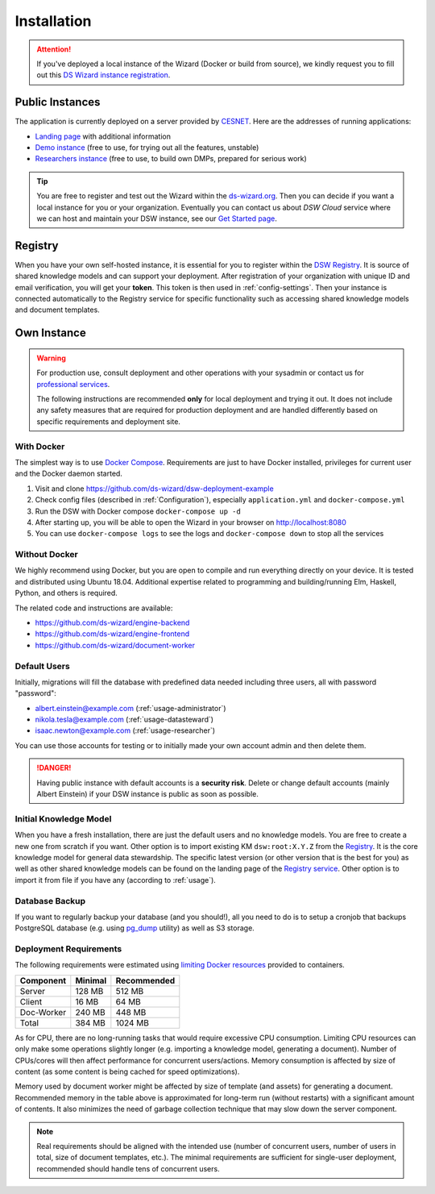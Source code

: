 ************
Installation
************

.. Attention::

   If you've deployed a local instance of the Wizard (Docker or build from source), we kindly request you to fill out this `DS Wizard instance registration <https://airtable.com/shrku49AYPem5afBq>`_.



Public Instances
================

The application is currently deployed on a server provided by `CESNET <https://www.cesnet.cz/?lang=en>`_. Here are the addresses of running applications:

- `Landing page <https://ds-wizard.org>`_ with additional information
- `Demo instance <https://demo.ds-wizard.org>`_ (free to use, for trying out all the features, unstable)
- `Researchers instance <https://researchers.ds-wizard.org>`_ (free to use, to build own DMPs, prepared for serious work)

.. Tip::

   You are free to register and test out the Wizard within the `ds-wizard.org <https://ds-wizard.org>`_. Then you can decide if you want a local instance for you or your organization. Eventually you can contact us about *DSW Cloud* service where we can host and maintain your DSW instance, see our `Get Started page <https://ds-wizard.org/get-started.html>`_.


.. _installation-registry:

Registry
========

When you have your own self-hosted instance, it is essential for you to register within the `DSW Registry <https://registry.ds-wizard.org>`_. It is source of shared knowledge models and can support your deployment. After registration of your organization with unique ID and email verification, you will get your **token**. This token is then used in :ref:`config-settings`. Then your instance is connected automatically to the Registry service for specific functionality such as accessing shared knowledge models and document templates.


Own Instance
============

.. WARNING::

   For production use, consult deployment and other operations with your sysadmin or contact us for `professional services <https://ds-wizard.org/services.html>`_.
   
   The following instructions are recommended **only** for local deployment and trying it out. It does not include any safety measures that are required for production deployment and are handled differently based on specific requirements and deployment site.


.. _installation-docker:

With Docker
-----------

The simplest way is to use `Docker Compose <https://docs.docker.com/compose/>`_. Requirements are just to have Docker installed, privileges for current user and the Docker daemon started.

1. Visit and clone https://github.com/ds-wizard/dsw-deployment-example
2. Check config files (described in :ref:`Configuration`), especially ``application.yml`` and ``docker-compose.yml``
3. Run the DSW with Docker compose ``docker-compose up -d``
4. After starting up, you will be able to open the Wizard in your browser on http://localhost:8080
5. You can use ``docker-compose logs`` to see the logs and ``docker-compose down`` to stop all the services


Without Docker
--------------

We highly recommend using Docker, but you are open to compile and run everything directly on your device. It is tested and distributed using Ubuntu 18.04. Additional expertise related to programming and building/running Elm, Haskell, Python, and others is required.

The related code and instructions are available:

- https://github.com/ds-wizard/engine-backend
- https://github.com/ds-wizard/engine-frontend
- https://github.com/ds-wizard/document-worker


Default Users
-------------

Initially, migrations will fill the database with predefined data needed including three users, all with password "password":

* albert.einstein@example.com (:ref:`usage-administrator`)
* nikola.tesla@example.com (:ref:`usage-datasteward`)
* isaac.newton@example.com (:ref:`usage-researcher`)

You can use those accounts for testing or to initially made your own account admin and then delete them.

.. DANGER::

   Having public instance with default accounts is a **security risk**. Delete or change default accounts (mainly Albert Einstein) if your DSW instance is public as soon as possible.


Initial Knowledge Model
-----------------------

When you have a fresh installation, there are just the default users and no knowledge models. You are free to create a new one from scratch if you want. Other option is to import existing KM ``dsw:root:X.Y.Z`` from the `Registry <https://registry.ds-wizard.org>`_. It is the core knowledge model for general data stewardship. The specific latest version (or other version that is the best for you) as well as other shared knowledge models can be found on the landing page of the `Registry service <https://registry.ds-wizard.org>`_. Other option is to import it from file if you have any (according to :ref:`usage`). 


Database Backup
---------------

If you want to regularly backup your database (and you should!), all you need to do is to setup a cronjob that backups PostgreSQL database (e.g. using `pg_dump <https://www.postgresql.org/docs/current/app-pgdump.html>`_ utility) as well as S3 storage.

Deployment Requirements
-----------------------

The following requirements were estimated using `limiting Docker resources <https://docs.docker.com/compose/compose-file/compose-file-v3/#resources>`_ provided to containers.

+------------------+--------------+--------------------+
| Component        | Minimal      | Recommended        |
+==================+==============+====================+
| Server           |       128 MB |             512 MB |
+------------------+--------------+--------------------+
| Client           |        16 MB |              64 MB |
+------------------+--------------+--------------------+
| Doc-Worker       |       240 MB |             448 MB |
+------------------+--------------+--------------------+
| Total            |       384 MB |            1024 MB |
+------------------+--------------+--------------------+

As for CPU, there are no long-running tasks that would require excessive CPU consumption. Limiting CPU resources can only make some operations slightly longer (e.g. importing a knowledge model, generating a document). Number of CPUs/cores will then affect performance for concurrent users/actions. Memory consumption is affected by size of content (as some content is being cached for speed optimizations).

Memory used by document worker might be affected by size of template (and assets) for generating a document. Recommended memory in the table above is approximated for long-term run (without restarts) with a significant amount of contents. It also minimizes the need of garbage collection technique that may slow down the server component.

.. NOTE::

   Real requirements should be aligned with the intended use (number of concurrent users, number of users in total, size of document templates, etc.). The minimal requirements are sufficient for single-user deployment, recommended should handle tens of concurrent users.
